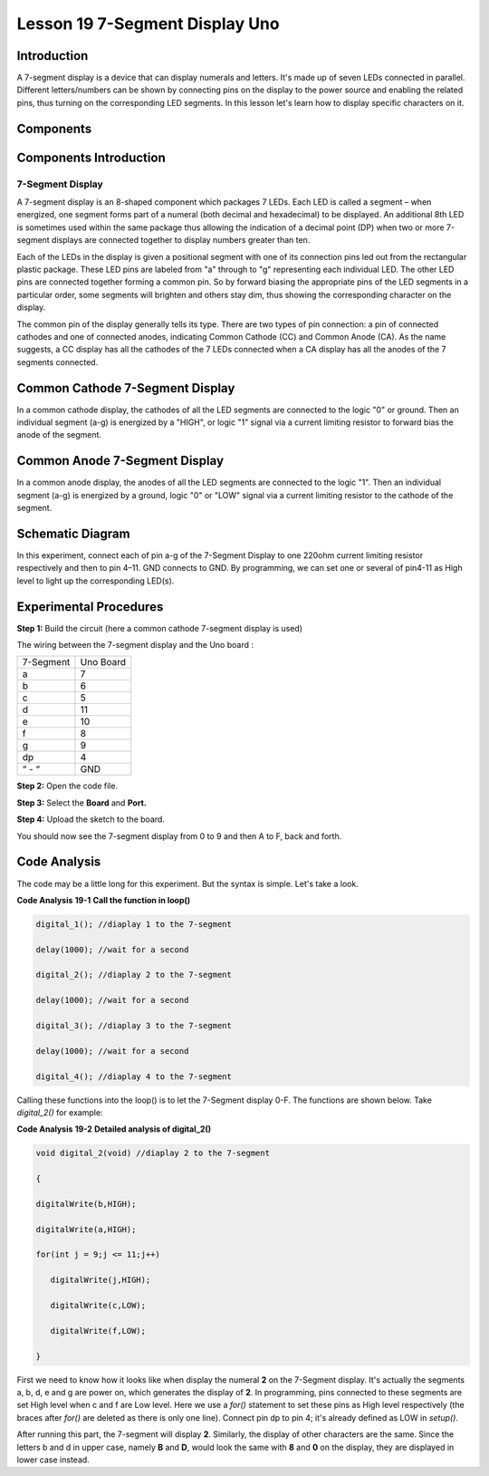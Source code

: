 Lesson 19 7-Segment Display Uno
================================

Introduction
-------------------

A 7-segment display is a device that can display numerals and letters.
It's made up of seven LEDs connected in parallel. Different
letters/numbers can be shown by connecting pins on the display to the
power source and enabling the related pins, thus turning on the
corresponding LED segments. In this lesson let's learn how to display
specific characters on it.

Components
----------------

.. image:: media_uno/uno21.png
    :align: center


Components Introduction
----------------------------

7-Segment Display
^^^^^^^^^^^^^^^^^^^^^^^^^

A 7-segment display is an 8-shaped component which packages 7 LEDs. Each
LED is called a segment – when energized, one segment forms part of a
numeral (both decimal and hexadecimal) to be displayed. An additional
8th LED is sometimes used within the same package thus allowing the
indication of a decimal point (DP) when two or more 7-segment displays
are connected together to display numbers greater than ten.

.. image:: media_uno/image155.jpeg
   :alt: IMG_256
   :width: 1.925in
   :height: 2.74583in
   :align: center

Each of the LEDs in the display is given a positional segment with one
of its connection pins led out from the rectangular plastic package.
These LED pins are labeled from "a" through to "g" representing each
individual LED. The other LED pins are connected together forming a
common pin. So by forward biasing the appropriate pins of the LED
segments in a particular order, some segments will brighten and others
stay dim, thus showing the corresponding character on the display.

The common pin of the display generally tells its type. There are two
types of pin connection: a pin of connected cathodes and one of
connected anodes, indicating Common Cathode (CC) and Common Anode (CA).
As the name suggests, a CC display has all the cathodes of the 7 LEDs
connected when a CA display has all the anodes of the 7 segments
connected.

Common Cathode 7-Segment Display
---------------------------------------

In a common cathode display, the cathodes of all the LED segments are
connected to the logic "0" or ground. Then an individual segment (a-g)
is energized by a "HIGH", or logic "1" signal via a current limiting
resistor to forward bias the anode of the segment.

.. image:: media_uno/image156.jpeg
   :alt: IMG_257
   :width: 3.00486in
   :height: 2.56667in
   :align: center

Common Anode 7-Segment Display
-----------------------------------

In a common anode display, the anodes of all the LED segments are
connected to the logic "1". Then an individual segment (a-g) is
energized by a ground, logic "0" or "LOW" signal via a current limiting
resistor to the cathode of the segment.

.. image:: media_uno/image157.jpeg
   :alt: IMG_258
   :width: 3.50278in
   :height: 3.02431in
   :align: center


Schematic Diagram
------------------------

In this experiment, connect each of pin a-g of the 7-Segment Display to
one 220ohm current limiting resistor respectively and then to pin 4–11.
GND connects to GND. By programming, we can set one or several of
pin4-11 as High level to light up the corresponding LED(s).

.. image:: media_uno/image158.png
   :alt: C:\Users\sunfounder\Desktop\tertg.png
   :width: 6.59097in
   :height: 3.58333in
   :align: center




Experimental Procedures
-------------------------

**Step 1:** Build the circuit (here a common cathode 7-segment display
is used)

The wiring between the 7-segment display and the Uno board :

========= =========
7-Segment Uno Board
a         7
b         6
c         5
d         11
e         10
f         8
g         9
dp        4
“ - “     GND
========= =========

.. image:: media_uno/image159.png

   


**Step 2:** Open the code file.

**Step 3:** Select the **Board** and **Port.**

**Step 4:** Upload the sketch to the board.

You should now see the 7-segment display from 0 to 9 and then A to F,
back and forth.

.. image:: media_uno/image160.jpeg
   :alt: 15
   :width: 6.66806in
   :height: 4.38403in
   :align: center


Code Analysis
----------------------

The code may be a little long for this experiment. But the syntax is
simple. Let's take a look.

**Code Analysis** **19-1** **Call the function in loop()**

.. code-block:: arduino

   digital_1(); //diaplay 1 to the 7-segment

   delay(1000); //wait for a second

   digital_2(); //diaplay 2 to the 7-segment

   delay(1000); //wait for a second

   digital_3(); //diaplay 3 to the 7-segment

   delay(1000); //wait for a second

   digital_4(); //diaplay 4 to the 7-segment


Calling these functions into the loop() is to let the 7-Segment display
0-F. The functions are shown below. Take *digital_2()* for example:

**Code Analysis** **19-2** **Detailed analysis of digital_2()**

.. code-block:: arduino

   void digital_2(void) //diaplay 2 to the 7-segment

   {

   digitalWrite(b,HIGH);

   digitalWrite(a,HIGH);

   for(int j = 9;j <= 11;j++)

      digitalWrite(j,HIGH);

      digitalWrite(c,LOW);

      digitalWrite(f,LOW);

   }

.. image:: media_uno/image161.jpeg
   :width: 1.37986in
   :height: 1.76111in
   :align: center

First we need to know how it looks like when display the numeral **2**
on the 7-Segment display. It's actually the segments a, b, d, e and g
are power on, which generates the display of **2**. In programming, pins
connected to these segments are set High level when c and f are Low
level. Here we use a *for()* statement to set these pins as High level
respectively (the braces after *for()* are deleted as there is only one
line). Connect pin dp to pin 4; it's already defined as LOW in
*setup()*.

After running this part, the 7-segment will display **2**. Similarly,
the display of other characters are the same. Since the letters b and d
in upper case, namely **B** and **D**, would look the same with **8**
and **0** on the display, they are displayed in lower case instead.